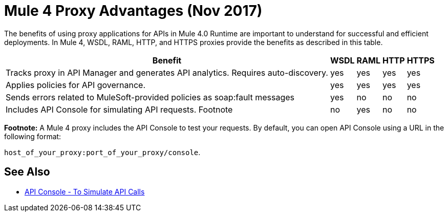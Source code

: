 = Mule 4 Proxy Advantages (Nov 2017)

The benefits of using proxy applications for APIs in Mule 4.0 Runtime are important to understand for successful and efficient deployments. In Mule 4, WSDL, RAML, HTTP, and HTTPS proxies provide the benefits as described in this table.

[%header%autowidth.spread]
|===
| Benefit                                                                          | WSDL | RAML | HTTP | HTTPS 
| Tracks proxy in API Manager and generates API analytics. Requires auto-discovery. | yes  | yes  | yes  | yes   
| Applies policies for API governance.                                             | yes  | yes  | yes  | yes   
| Sends errors related to MuleSoft-provided policies as soap:fault messages        | yes  | no   | no   | no    
| Includes API Console for simulating API requests. Footnote                   | no   | yes  | no   | no    
|===

*Footnote:* A Mule 4 proxy includes the API Console to test your requests. By default, you can open API Console using a URL in the following format:

`host_of_your_proxy:port_of_your_proxy/console`. 

== See Also

* link:https://mule4-docs.mulesoft.com/apikit/apikit-simulate.html[API Console - To Simulate API Calls]
